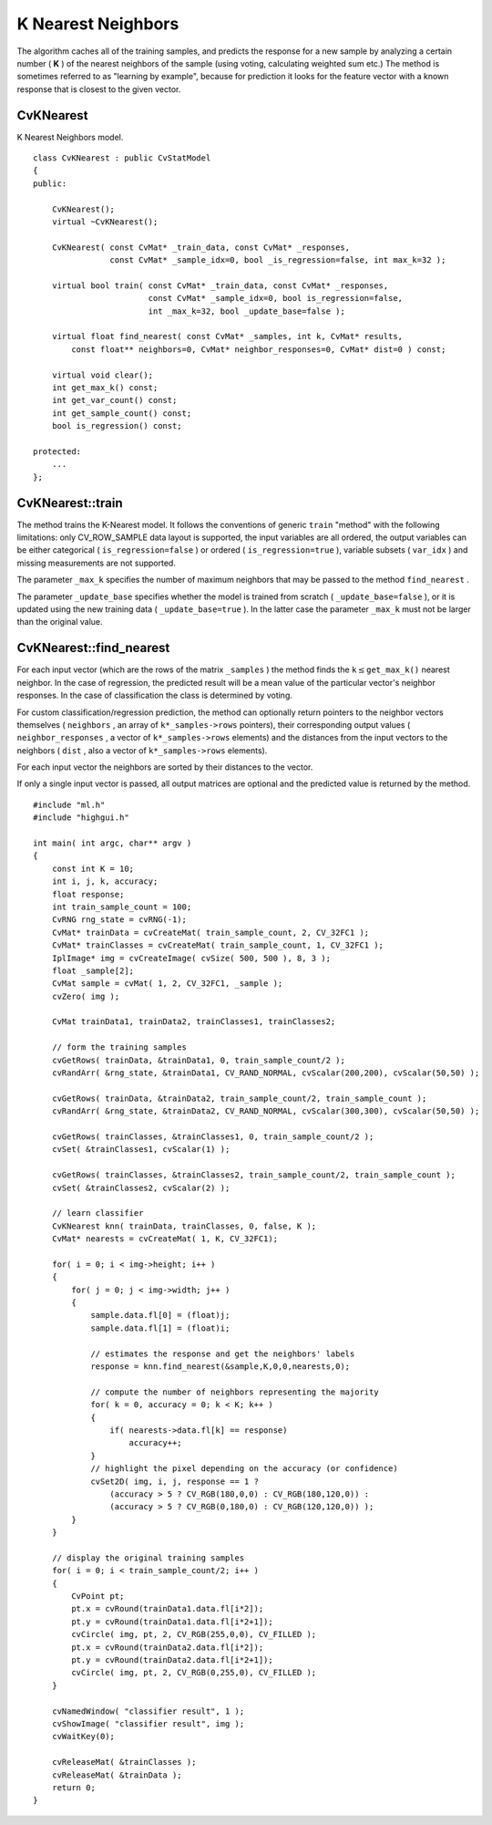 K Nearest Neighbors
===================

.. highlight:: cpp

The algorithm caches all of the training samples, and predicts the response for a new sample by analyzing a certain number (
**K**
) of the nearest neighbors of the sample (using voting, calculating weighted sum etc.) The method is sometimes referred to as "learning by example", because for prediction it looks for the feature vector with a known response that is closest to the given vector.

.. index:: CvKNearest

.. _CvKNearest:

CvKNearest
----------
.. c:type:: CvKNearest

K Nearest Neighbors model. ::

    class CvKNearest : public CvStatModel
    {
    public:

        CvKNearest();
        virtual ~CvKNearest();

        CvKNearest( const CvMat* _train_data, const CvMat* _responses,
                    const CvMat* _sample_idx=0, bool _is_regression=false, int max_k=32 );

        virtual bool train( const CvMat* _train_data, const CvMat* _responses,
                            const CvMat* _sample_idx=0, bool is_regression=false,
                            int _max_k=32, bool _update_base=false );

        virtual float find_nearest( const CvMat* _samples, int k, CvMat* results,
            const float** neighbors=0, CvMat* neighbor_responses=0, CvMat* dist=0 ) const;

        virtual void clear();
        int get_max_k() const;
        int get_var_count() const;
        int get_sample_count() const;
        bool is_regression() const;

    protected:
        ...
    };
..

.. index:: CvKNearest::train

.. _CvKNearest::train:

CvKNearest::train
-----------------
.. c:function:: bool CvKNearest::train(  const CvMat* _train_data,  const CvMat* _responses,                          const CvMat* _sample_idx=0,  bool is_regression=false,                          int _max_k=32,  bool _update_base=false )

    Trains the model.

The method trains the K-Nearest model. It follows the conventions of generic ``train`` "method" with the following limitations: only CV_ROW_SAMPLE data layout is supported, the input variables are all ordered, the output variables can be either categorical ( ``is_regression=false`` ) or ordered ( ``is_regression=true`` ), variable subsets ( ``var_idx`` ) and missing measurements are not supported.

The parameter ``_max_k`` specifies the number of maximum neighbors that may be passed to the method ``find_nearest`` .

The parameter ``_update_base`` specifies whether the model is trained from scratch
( ``_update_base=false`` ), or it is updated using the new training data ( ``_update_base=true`` ). In the latter case the parameter ``_max_k`` must not be larger than the original value.

.. index:: CvKNearest::find_nearest

.. _CvKNearest::find_nearest:

CvKNearest::find_nearest
------------------------
.. c:function:: float CvKNearest::find_nearest(  const CvMat* _samples,  int k, CvMat* results=0,          const float** neighbors=0,  CvMat* neighbor_responses=0,  CvMat* dist=0 ) const

    Finds the neighbors for the input vectors.

For each input vector (which are the rows of the matrix ``_samples`` ) the method finds the
:math:`\texttt{k} \le
\texttt{get\_max\_k()}` nearest neighbor.  In the case of regression,
the predicted result will be a mean value of the particular vector's
neighbor responses. In the case of classification the class is determined
by voting.

For custom classification/regression prediction, the method can optionally return pointers to the neighbor vectors themselves ( ``neighbors`` , an array of ``k*_samples->rows`` pointers), their corresponding output values ( ``neighbor_responses`` , a vector of ``k*_samples->rows`` elements) and the distances from the input vectors to the neighbors ( ``dist`` , also a vector of ``k*_samples->rows`` elements).

For each input vector the neighbors are sorted by their distances to the vector.

If only a single input vector is passed, all output matrices are optional and the predicted value is returned by the method. ::

    #include "ml.h"
    #include "highgui.h"

    int main( int argc, char** argv )
    {
        const int K = 10;
        int i, j, k, accuracy;
        float response;
        int train_sample_count = 100;
        CvRNG rng_state = cvRNG(-1);
        CvMat* trainData = cvCreateMat( train_sample_count, 2, CV_32FC1 );
        CvMat* trainClasses = cvCreateMat( train_sample_count, 1, CV_32FC1 );
        IplImage* img = cvCreateImage( cvSize( 500, 500 ), 8, 3 );
        float _sample[2];
        CvMat sample = cvMat( 1, 2, CV_32FC1, _sample );
        cvZero( img );

        CvMat trainData1, trainData2, trainClasses1, trainClasses2;

        // form the training samples
        cvGetRows( trainData, &trainData1, 0, train_sample_count/2 );
        cvRandArr( &rng_state, &trainData1, CV_RAND_NORMAL, cvScalar(200,200), cvScalar(50,50) );

        cvGetRows( trainData, &trainData2, train_sample_count/2, train_sample_count );
        cvRandArr( &rng_state, &trainData2, CV_RAND_NORMAL, cvScalar(300,300), cvScalar(50,50) );

        cvGetRows( trainClasses, &trainClasses1, 0, train_sample_count/2 );
        cvSet( &trainClasses1, cvScalar(1) );

        cvGetRows( trainClasses, &trainClasses2, train_sample_count/2, train_sample_count );
        cvSet( &trainClasses2, cvScalar(2) );

        // learn classifier
        CvKNearest knn( trainData, trainClasses, 0, false, K );
        CvMat* nearests = cvCreateMat( 1, K, CV_32FC1);

        for( i = 0; i < img->height; i++ )
        {
            for( j = 0; j < img->width; j++ )
            {
                sample.data.fl[0] = (float)j;
                sample.data.fl[1] = (float)i;

                // estimates the response and get the neighbors' labels
                response = knn.find_nearest(&sample,K,0,0,nearests,0);

                // compute the number of neighbors representing the majority
                for( k = 0, accuracy = 0; k < K; k++ )
                {
                    if( nearests->data.fl[k] == response)
                        accuracy++;
                }
                // highlight the pixel depending on the accuracy (or confidence)
                cvSet2D( img, i, j, response == 1 ?
                    (accuracy > 5 ? CV_RGB(180,0,0) : CV_RGB(180,120,0)) :
                    (accuracy > 5 ? CV_RGB(0,180,0) : CV_RGB(120,120,0)) );
            }
        }

        // display the original training samples
        for( i = 0; i < train_sample_count/2; i++ )
        {
            CvPoint pt;
            pt.x = cvRound(trainData1.data.fl[i*2]);
            pt.y = cvRound(trainData1.data.fl[i*2+1]);
            cvCircle( img, pt, 2, CV_RGB(255,0,0), CV_FILLED );
            pt.x = cvRound(trainData2.data.fl[i*2]);
            pt.y = cvRound(trainData2.data.fl[i*2+1]);
            cvCircle( img, pt, 2, CV_RGB(0,255,0), CV_FILLED );
        }

        cvNamedWindow( "classifier result", 1 );
        cvShowImage( "classifier result", img );
        cvWaitKey(0);

        cvReleaseMat( &trainClasses );
        cvReleaseMat( &trainData );
        return 0;
    }
..

